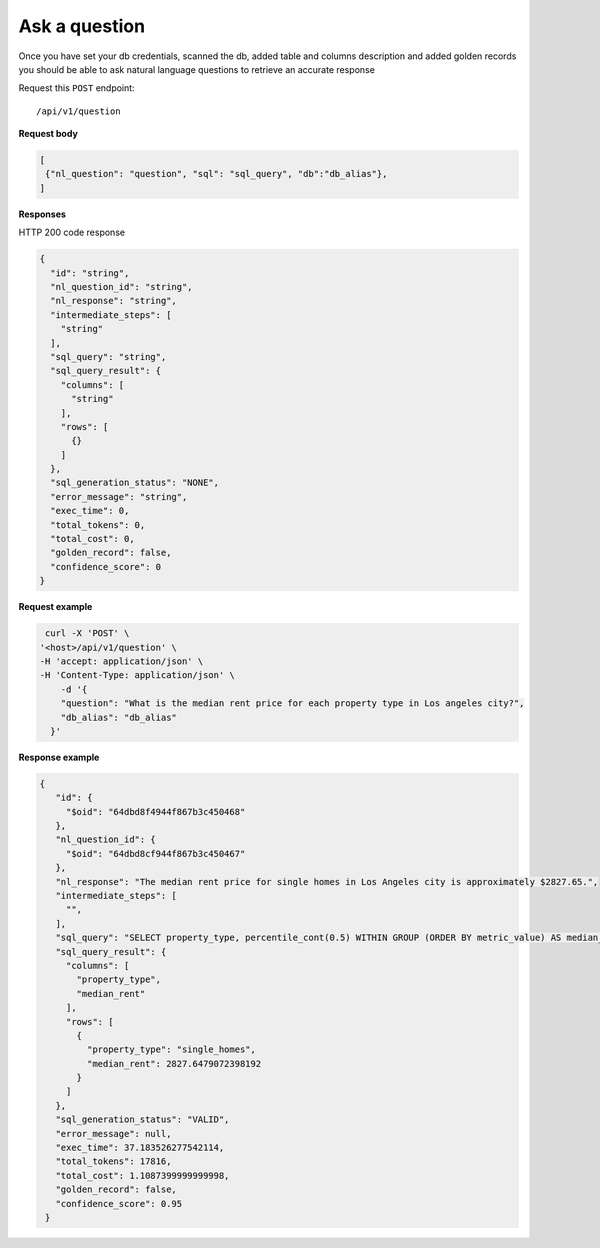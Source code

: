 Ask a question
=======================

Once you have set your db credentials, scanned the db, added table and columns description and added golden records
you should be able to ask natural language questions to retrieve an accurate response

Request this ``POST`` endpoint::

   /api/v1/question

**Request body**

.. code-block:: rst

   [
    {"nl_question": "question", "sql": "sql_query", "db":"db_alias"},
   ]

**Responses**

HTTP 200 code response

.. code-block:: rst

    {
      "id": "string",
      "nl_question_id": "string",
      "nl_response": "string",
      "intermediate_steps": [
        "string"
      ],
      "sql_query": "string",
      "sql_query_result": {
        "columns": [
          "string"
        ],
        "rows": [
          {}
        ]
      },
      "sql_generation_status": "NONE",
      "error_message": "string",
      "exec_time": 0,
      "total_tokens": 0,
      "total_cost": 0,
      "golden_record": false,
      "confidence_score": 0
    }

**Request example**

.. code-block:: rst

   curl -X 'POST' \
  '<host>/api/v1/question' \
  -H 'accept: application/json' \
  -H 'Content-Type: application/json' \
      -d '{
      "question": "What is the median rent price for each property type in Los angeles city?",
      "db_alias": "db_alias"
    }'

**Response example**

.. code-block:: rst

   {
      "id": {
        "$oid": "64dbd8f4944f867b3c450468"
      },
      "nl_question_id": {
        "$oid": "64dbd8cf944f867b3c450467"
      },
      "nl_response": "The median rent price for single homes in Los Angeles city is approximately $2827.65.",
      "intermediate_steps": [
        "",
      ],
      "sql_query": "SELECT property_type, percentile_cont(0.5) WITHIN GROUP (ORDER BY metric_value) AS median_rent\nFROM db_table\nWHERE dh_city_name = 'Los Angeles'\nGROUP BY property_type\nLIMIT 13;",
      "sql_query_result": {
        "columns": [
          "property_type",
          "median_rent"
        ],
        "rows": [
          {
            "property_type": "single_homes",
            "median_rent": 2827.6479072398192
          }
        ]
      },
      "sql_generation_status": "VALID",
      "error_message": null,
      "exec_time": 37.183526277542114,
      "total_tokens": 17816,
      "total_cost": 1.1087399999999998,
      "golden_record": false,
      "confidence_score": 0.95
    }
